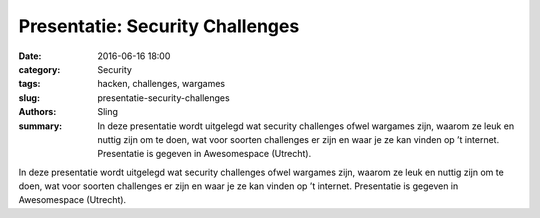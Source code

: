 Presentatie: Security Challenges
########################################################

:date: 2016-06-16 18:00
:category: Security
:tags: hacken, challenges, wargames
:slug: presentatie-security-challenges
:authors: Sling
:summary: In deze presentatie wordt uitgelegd wat security challenges ofwel wargames zijn, waarom ze leuk en nuttig zijn om te doen, wat voor soorten challenges er zijn en waar je ze kan vinden op ’t internet. Presentatie is gegeven in Awesomespace (Utrecht).

In deze presentatie wordt uitgelegd wat security challenges ofwel wargames zijn, waarom ze leuk en nuttig zijn om te doen, wat voor soorten challenges er zijn en waar je ze kan vinden op ’t internet. Presentatie is gegeven in Awesomespace (Utrecht).

.. youtube:: KYkcjbZeo0s
    :width: 700
    :height: 500

